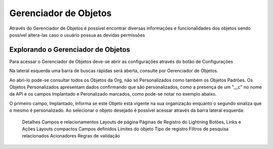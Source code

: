 #################
Gerenciador de Objetos
#################
Através do Gerenciador de Objetos é possível encontrar diversas informações e funcionalidades dos objetos sendo possível altera-las caso o usuário possua as devidas permissões

Explorando o Gerenciador de Objetos
-----------------------
Para acessar o Gerenciador de Objetos deve-se abrir as configurações através do botão de Configurações

.. image:: layout1.png
    :width: 300px
    :alt: Solidity logo
    :align: center
    
Na lateral esquerda uma barra de buscas rápidas será aberta, consulte por Gerenciador de Objetos.

.. image:: layout2.png
    :width: 300px
    :alt: Solidity logo
    :align: center
    
Ao abri-lo pode-se consultar todos os Objetos da Org, não só Personalizados como também os Objetos Padrões.
Os Objetos Personalizados apresentam dados confirmando que são personalizados, como a presença de um "__c" no nome da API e os campos Implantado e Peronalizado marcados, como pode-se notar no exemplo abaixo.

.. image:: layout3.png
    :width: 500px
    :alt: Solidity logo
    :align: center
    
O primeiro campo, Implantado, informa se este Objeto está vigente na sua organização enquanto o segundo sinaliza que o mesmo é personalizado.
Ao selecionar o objeto desejado é possível acessar através da barra lateral esquerda: 
  Detalhes
  Campos e relacionamentos
  Layouts de página
  Páginas de Registro do Lightning
  Botões, Links e Ações
  Layouts compactos
  Campos definidos
  Limites do objeto
  Tipo de registro
  Filtros de pesquisa relacionados
  Acionadores
  Regras de validação


